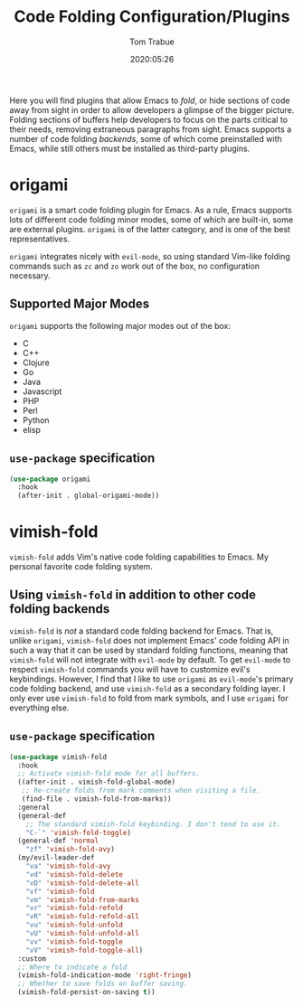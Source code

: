 #+title:  Code Folding Configuration/Plugins
#+author: Tom Trabue
#+email:  tom.trabue@gmail.com
#+date:   2020:05:26
#+STARTUP: fold

Here you will find plugins that allow Emacs to /fold/, or hide sections of code
away from sight in order to allow developers a glimpse of the bigger
picture. Folding sections of buffers help developers to focus on the parts
critical to their needs, removing extraneous paragraphs from sight. Emacs
supports a number of code folding /backends/, some of which come preinstalled
with Emacs, while still others must be installed as third-party plugins.

* origami
  =origami= is a smart code folding plugin for Emacs. As a rule, Emacs supports
  lots of different code folding minor modes, some of which are built-in, some
  are external plugins. =origami= is of the latter category, and is one of the
  best representatives.

  =origami= integrates nicely with =evil-mode=, so using standard Vim-like
  folding commands such as =zc= and =zo= work out of the box, no configuration
  necessary.

** Supported Major Modes
   =origami= supports the following major modes out of the box:

   - C
   - C++
   - Clojure
   - Go
   - Java
   - Javascript
   - PHP
   - Perl
   - Python
   - elisp

** =use-package= specification
   #+begin_src emacs-lisp
     (use-package origami
       :hook
       (after-init . global-origami-mode))
   #+end_src

* vimish-fold
  =vimish-fold= adds Vim's native code folding capabilities to Emacs. My
  personal favorite code folding system.

** Using =vimish-fold= in addition to other code folding backends
   =vimish-fold= is /not/ a standard code folding backend for Emacs. That is,
   unlike =origami=, =vimish-fold= does not implement Emacs' code folding API in
   such a way that it can be used by standard folding functions, meaning that
   =vimish-fold= will not integrate with =evil-mode= by default. To get
   =evil-mode= to respect =vimish-fold= commands you will have to customize
   evil's keybindings. However, I find that I like to use =origami= as
   =evil-mode='s primary code folding backend, and use =vimish-fold= as a
   secondary folding layer. I only ever use =vimish-fold= to fold from mark
   symbols, and I use =origami= for everything else.

** =use-package= specification
   #+begin_src emacs-lisp
     (use-package vimish-fold
       :hook
       ;; Activate vimish-fold mode for all buffers.
       ((after-init . vimish-fold-global-mode)
        ;; Re-create folds from mark comments when visiting a file.
        (find-file . vimish-fold-from-marks))
       :general
       (general-def
         ;; The standard vimish-fold keybinding. I don't tend to use it.
         "C-`" 'vimish-fold-toggle)
       (general-def 'normal
         "zf" 'vimish-fold-avy)
       (my/evil-leader-def
         "va" 'vimish-fold-avy
         "vd" 'vimish-fold-delete
         "vD" 'vimish-fold-delete-all
         "vf" 'vimish-fold
         "vm" 'vimish-fold-from-marks
         "vr" 'vimish-fold-refold
         "vR" 'vimish-fold-refold-all
         "vu" 'vimish-fold-unfold
         "vU" 'vimish-fold-unfold-all
         "vv" 'vimish-fold-toggle
         "vV" 'vimish-fold-toggle-all)
       :custom
       ;; Where to indicate a fold
       (vimish-fold-indication-mode 'right-fringe)
       ;; Whether to save folds on buffer saving.
       (vimish-fold-persist-on-saving t))
   #+end_src
